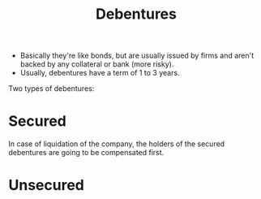 :PROPERTIES:
:ID:       87b470da-9b96-448d-a9ee-79ff5f00a717
:END:
#+title:Debentures
#+filetags: :FINANCE:

- Basically they're like bonds, but are usually issued by firms and aren't backed by any collateral or bank (more risky).
- Usually, debentures have a term of 1 to 3 years.

Two types of debentures:
* Secured
In case of liquidation of the company, the holders of the secured debentures are going to be compensated first.
* Unsecured
